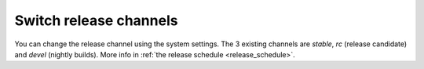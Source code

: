 Switch release channels
=======================
You can change the release channel using the system settings.
The 3 existing channels are `stable`, `rc` (release candidate) and `devel` (nightly builds).
More info in :ref:`the release schedule <release_schedule>`.
